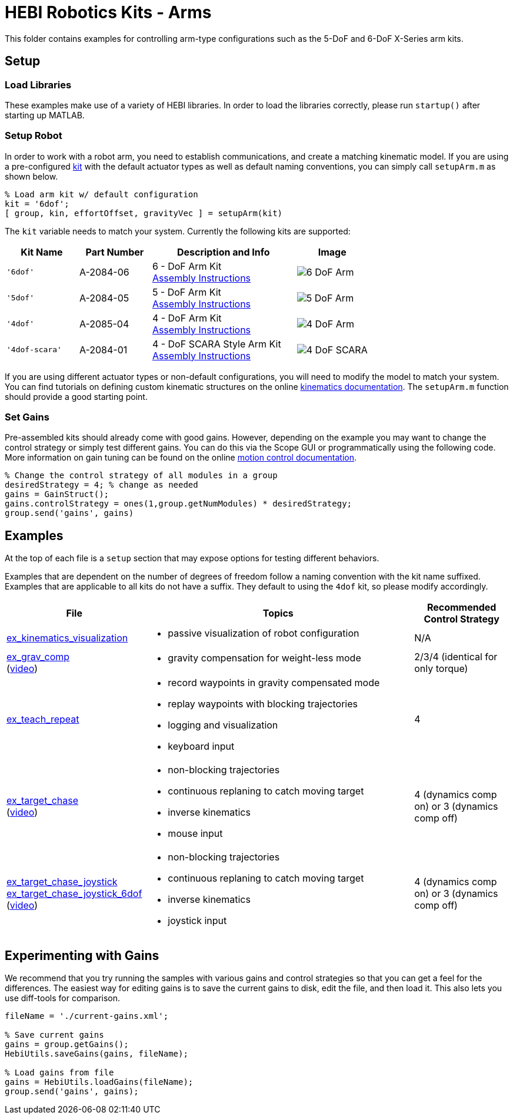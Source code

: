 # HEBI Robotics Kits - Arms

This folder contains examples for controlling arm-type configurations such as the 5-DoF and 6-DoF X-Series arm kits.

## Setup

### Load Libraries

These examples make use of a variety of HEBI libraries. In order to load the libraries correctly, please run `startup()` after starting up MATLAB.

### Setup Robot

In order to work with a robot arm, you need to establish communications, and create a matching kinematic model. If you are using a pre-configured link:http://docs.hebi.us/hardware.html#Kits[kit] with the default actuator types as well as default naming conventions, you can simply call `setupArm.m` as shown below.

[source,matlab]
----
% Load arm kit w/ default configuration
kit = '6dof';
[ group, kin, effortOffset, gravityVec ] = setupArm(kit)
----

The `kit` variable needs to match your system. Currently the following kits are supported:

:assembly: link:http://docs.hebi.us/resources/kits/assyInstructions
:kitimg: image:http://docs.hebi.us/resources/kits/images

[width="100%",options="header",cols="1a,1a,2a,1a"]
|====================
| Kit Name | Part Number | Description and Info | Image

|`'6dof'`|A-2084-06|
6 - DoF Arm Kit +
{assembly}/6-DoF_Arm.pdf[Assembly Instructions]|
{kitimg}/6-DoF_Arm.PNG[]

|`'5dof'`|A-2084-05|
5 - DoF Arm Kit +
{assembly}/5-DoF_Arm.pdf[Assembly Instructions]|
{kitimg}/5-DoF_Arm.PNG[]

|`'4dof'`|A-2085-04|
4 - DoF Arm Kit +
{assembly}/4-DoF_Arm.pdf[Assembly Instructions]|
{kitimg}/4-DoF_Arm.PNG[]

|`'4dof-scara'`|A-2084-01|
4 - DoF SCARA Style Arm Kit +
{assembly}/4-DoF_SCARA-ish_Arm.pdf[Assembly Instructions]|
{kitimg}/4-DoF_SCARA.JPG[]

|====================

If you are using different actuator types or non-default configurations, you will need to modify the model to match your system. You can find tutorials on defining custom kinematic structures on the online link:http://docs.hebi.us/tools.html#kinematics[kinematics documentation]. The `setupArm.m` function should provide a good starting point.

### Set Gains

Pre-assembled kits should already come with good gains. However, depending on the example you may want to change the control strategy or simply test different gains.  You can do this via the Scope GUI or programmatically using the following code. More information on gain tuning can be found on the online link:http://docs.hebi.us/core_concepts.html#motor_control[motion control documentation].

[source,matlab]
----
% Change the control strategy of all modules in a group
desiredStrategy = 4; % change as needed
gains = GainStruct();
gains.controlStrategy = ones(1,group.getNumModules) * desiredStrategy;
group.send('gains', gains)
----

## Examples

At the top of each file is a `setup` section that may expose options for testing different behaviors.

Examples that are dependent on the number of degrees of freedom follow a naming convention with the kit name suffixed. Examples that are applicable to all kits do not have a suffix. They default to using the `4dof` kit, so please modify accordingly.

:code: link:./

[width="100%",options="header",cols="1a,3a,1a"]
|====================
| File | Topics | Recommended Control Strategy

|{code}/ex_kinematics_visualization.m[ex_kinematics_visualization]|
* passive visualization of robot configuration
|N/A

|{code}/ex_grav_comp.m[ex_grav_comp] +
(link:https://youtu.be/sli8Tq8FAQs[video])|
* gravity compensation for weight-less mode
|2/3/4 (identical for only torque)

|{code}/ex_teach_repeat.m[ex_teach_repeat]|
* record waypoints in gravity compensated mode
* replay waypoints with blocking trajectories
* logging and visualization
* keyboard input
|4

|{code}/ex_target_chase.m[ex_target_chase] +
(link:https://youtu.be/Ll20_6IsjnQ[video])|
* non-blocking trajectories
* continuous replaning to catch moving target
* inverse kinematics
* mouse input
|4 (dynamics comp on) or 3 (dynamics comp off)

|{code}/ex_target_chase_joystick.m[ex_target_chase_joystick] +
{code}/ex_target_chase_joystick_6dof.m[ex_target_chase_joystick_6dof] +
(link:https://youtu.be/ITrrnRo-UAI[video])|
* non-blocking trajectories
* continuous replaning to catch moving target
* inverse kinematics
* joystick input
|4 (dynamics comp on) or 3 (dynamics comp off)

|====================

## Experimenting with Gains

We recommend that you try running the samples with various gains and control strategies so that you can get a feel for the differences. The easiest way for editing gains is to save the current gains to disk, edit the file, and then load it. This also lets you use diff-tools for comparison.

[source,matlab]
----
fileName = './current-gains.xml';

% Save current gains
gains = group.getGains();
HebiUtils.saveGains(gains, fileName);

% Load gains from file
gains = HebiUtils.loadGains(fileName);
group.send('gains', gains);
----
